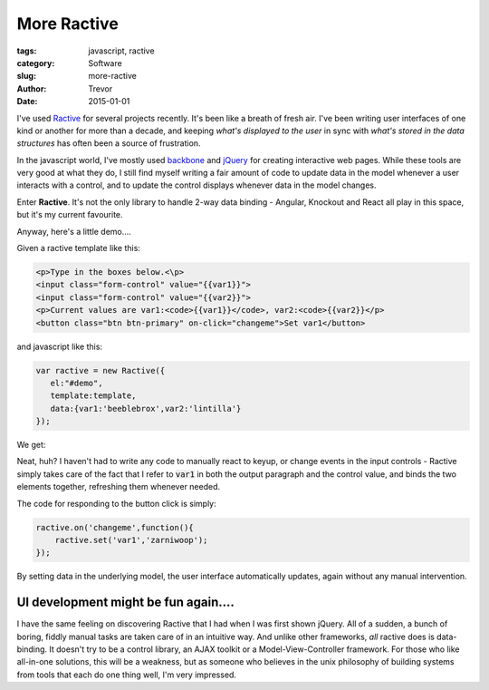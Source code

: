 More Ractive
============

:tags: javascript, ractive
:category: Software
:slug: more-ractive
:author: Trevor
:date: 2015-01-01



I've used Ractive_ for several projects recently.
It's been like a breath of fresh air.  I've been writing user interfaces of one
kind or another for more than a decade, and keeping *what's displayed to the user*
in sync with *what's stored in the data structures* has often been a source of
frustration.


.. _Ractive: http://www.ractivejs.org/

In the javascript world, I've mostly used backbone_  and
jQuery_ for creating interactive web pages.  While these
tools are very good at what they do, I still find myself writing a fair amount
of code to update data in the model whenever a user interacts with a control, and
to update the control displays whenever data in the model changes.

.. _backbone: http://backbonejs.org/
.. _jQuery: http://jquery.com/

Enter **Ractive**.  It's not the only library to handle 2-way data binding - Angular,
Knockout and React all play in this space, but it's my current favourite.


Anyway, here's a little demo....

Given a ractive template like this:


.. code-block:: html

   <p>Type in the boxes below.<\p>
   <input class="form-control" value="{{var1}}">
   <input class="form-control" value="{{var2}}">
   <p>Current values are var1:<code>{{var1}}</code>, var2:<code>{{var2}}</p>
   <button class="btn btn-primary" on-click="changeme">Set var1</button>


and javascript like this:

.. code-block:: javascript

     var ractive = new Ractive({
        el:"#demo",
        template:template,
        data:{var1:'beeblebrox',var2:'lintilla'}
     });


We get:


.. raw:: html

    <script src='//cdn.ractivejs.org/latest/ractive.js'></script>

    <div id="demo" class="well"></div>
    <script type="text/javascript">

         var template='<p>Type in the boxes below.<\p> \
                      <input class="form-control" value="{{var1}}">  \
                      <input class="form-control" value="{{var2}}">  \
                      <p>Current values are var1:<code>{{var1}}</code>, var2:<code>{{var2}}</p>\
                      <br><button class="btn btn-primary" on-click="changeme">Set var1</button>';

         var ractive = new Ractive({
            el:"#demo",
            template:template,
            data:{var1:'beeblebrox',var2:'lintilla'}
         });

         ractive.on('changeme',function(){
            ractive.set('var1','zarniwoop');
         });
    </script>


Neat, huh?  I haven't had to write any code to manually react to keyup, or change events
in the input controls - Ractive simply takes care of the fact that I refer to :code:`var1`
in both the output paragraph and the control value, and binds the two elements together,
refreshing them whenever needed.

The code for responding to the button click is simply:

.. code-block:: javascript

    ractive.on('changeme',function(){
        ractive.set('var1','zarniwoop');
    });


By setting data in the underlying model, the user interface automatically updates,
again without any manual intervention.


UI development might be fun again....
~~~~~~~~~~~~~~~~~~~~~~~~~~~~~~~~~~~~~

I have the same feeling on discovering Ractive that I had when I was first shown
jQuery.  All of a sudden, a bunch of boring, fiddly manual tasks are taken care
of in an intuitive way.  And unlike other frameworks, *all* ractive does is data-binding.
It doesn't try to be a control library, an AJAX toolkit or a Model-View-Controller
framework.  For those who like all-in-one solutions, this will be a weakness, but as
someone who believes in the unix philosophy of building systems from tools that
each do one thing well, I'm very impressed.
